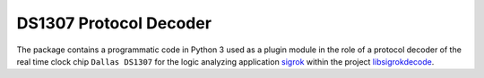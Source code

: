 ***********************
DS1307 Protocol Decoder
***********************


The package contains a programmatic code in Python 3 used as a plugin module
in the role of a protocol decoder of the real time clock chip ``Dallas DS1307``
for the logic analyzing application sigrok_ within the project libsigrokdecode_.

.. _sigrok: https://sigrok.org/
.. _libsigrokdecode: https://sigrok.org/wiki/Libsigrokdecode

